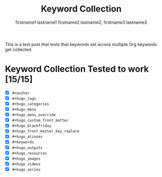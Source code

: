 #+title: Keyword Collection

#+hugo_base_dir: ../

# Authors
#+author: firstname1 lastname1
#+author: firstname2 lastname2, firstname3 lastname3

# Note that #+filetags won't work in file-based exports (like this one).
# https://ox-hugo.scripter.co/doc/tags-and-categories/#file-based-export

# Tags
#+hugo_tags: "mega front-matter"
#+hugo_tags: keys
#+hugo_tags: collection concatenation merging

# Categories
#+hugo_categories: cat1
#+hugo_categories: cat2

# Menu
#+hugo_menu: :menu foo
#+hugo_menu: :weight 10

# # Menu Override
# #+hugo_menu_override: :menu bar
# #+hugo_menu_override: :weight 20

# Custom front-matter
#+hugo_custom_front_matter: :foo bar
#+hugo_custom_front_matter: :baz zoo
#+hugo_custom_front_matter: :alpha 1
#+hugo_custom_front_matter: :beta "two words"
#+hugo_custom_front_matter: :gamma 10
#+hugo_custom_front_matter: :animals '(dog cat "penguin" "mountain gorilla")
#+hugo_custom_front_matter: :strings-symbols '("abc" def "two words")
#+hugo_custom_front_matter: :integers '(123 -5 17 1_234)
#+hugo_custom_front_matter: :floats '(12.3 -5.0 -17E-6)
#+hugo_custom_front_matter: :booleans '(true false)

# Custom front-matter with nested maps
#+hugo_custom_front_matter: :dog '((legs . 4) ("eyes" . 2) (friends . (poo boo)))
#+hugo_custom_front_matter: :header '((image . "projects/Readingabook.jpg") (caption . "stay hungry, stay foolish"))
#+hugo_custom_front_matter: :collection '((nothing) (nonnil . t) (animals . (dog cat "penguin" "mountain gorilla")) (strings-symbols . ("abc" def "two words")) (integers . (123 -5 17 1_234)) (floats . (12.3 -5.0 -17E-6)) (booleans . (true false)))

# Blackfriday
#+hugo_blackfriday: :smartdashes :fractions nil :plainidanchors false
#+hugo_blackfriday: :angledquotes t :hrefTargetBlank true
#+hugo_blackfriday: :extensions tabsizeeight hardlinebreak
#+hugo_blackfriday: :extensionsmask fencedcode strikethrough

# Front-matter key replacement
#+hugo_front_matter_key_replace: foo>myfoo
#+hugo_front_matter_key_replace: baz>mybaz

# Aliases
#+hugo_aliases: keyword-concatenation
#+hugo_aliases: keyword-merging

# Keywords
#+keywords: keyword1 keyword2
#+keywords: "three word keywords3"

# Outputs
#+hugo_outputs: html
#+hugo_outputs: json

# Resources
#+hugo_resources: :src "*.png" :animals '(dog cat "penguin" "mountain gorilla")
#+hugo_resources: :strings-symbols '("abc" def "two words")
#+hugo_resources: :integers '(123 -5 17 1_234)
#+hugo_resources: :floats '(12.3 -5.0 -17E-6)
#+hugo_resources: :booleans '(true false)
#+hugo_resources: :foo bar
#+hugo_resources: :src "image-4.png" :title "The Fourth Image"
#+hugo_resources: :src "*.png" :name "my-cool-image-:counter" :title "The Image #:counter"
#+hugo_resources: :src "*.png" :byline "bep"
#+hugo_resources: :src "*.jpg" :title "JPEG Image #:counter"

# Images
#+hugo_images: "image 1"
#+hugo_images: "image 2"

# Videos
#+hugo_videos: "video 1"
#+hugo_videos: "video 2"

# Series
#+hugo_series: "series 1"
#+hugo_series: "series 2"

This is a test post that tests that keywords set across multiple Org
keywords get collected.

#+hugo: more

* Keyword Collection Tested to work [15/15]
- [X] =#+author=
- [X] =#+hugo_tags=
- [X] =#+hugo_categories=
- [X] =#+hugo_menu=
- [X] =#+hugo_menu_override=
- [X] =#+hugo_custom_front_matter=
- [X] =#+hugo_blackfriday=
- [X] =#+hugo_front_matter_key_replace=
- [X] =#+hugo_aliases=
- [X] =#+keywords=
- [X] =#+hugo_outputs=
- [X] =#+hugo_resources=
- [X] =#+hugo_images=
- [X] =#+hugo_videos=
- [X] =#+hugo_series=
